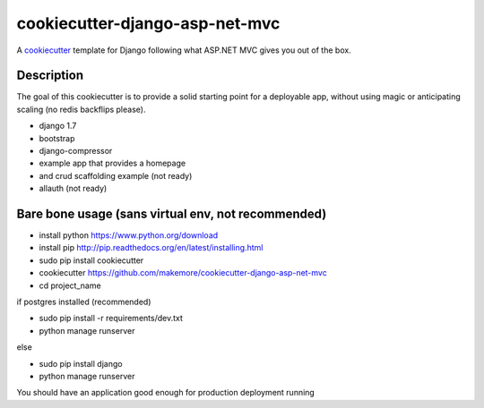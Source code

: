 cookiecutter-django-asp-net-mvc
==========================

A cookiecutter_ template for Django following what ASP.NET MVC gives you out of the box.

.. _cookiecutter: https://github.com/audreyr/cookiecutter

Description
-----------

The goal of this cookiecutter is to provide a solid starting point for a deployable app, without using magic or anticipating scaling (no redis backflips please).

- django 1.7
- bootstrap
- django-compressor
- example app that provides a homepage
- and crud scaffolding example (not ready)
- allauth (not ready)

Bare bone usage (sans virtual env, not recommended)
------

- install python https://www.python.org/download
- install pip http://pip.readthedocs.org/en/latest/installing.html
- sudo pip install cookiecutter
- cookiecutter https://github.com/makemore/cookiecutter-django-asp-net-mvc
- cd project_name

if postgres installed (recommended)

- sudo pip install -r requirements/dev.txt
- python manage runserver

else

- sudo pip install django
- python manage runserver

You should have an application good enough for production deployment running